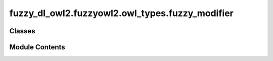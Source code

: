 fuzzy_dl_owl2.fuzzyowl2.owl_types.fuzzy_modifier
================================================

.. py:module:: fuzzy_dl_owl2.fuzzyowl2.owl_types.fuzzy_modifier


Classes
-------

.. autoapisummary::

   fuzzy_dl_owl2.fuzzyowl2.owl_types.fuzzy_modifier.FuzzyModifier


Module Contents
---------------

.. py:class:: FuzzyModifier

   Bases: :py:obj:`abc.ABC`


   Helper class that provides a standard way to create an ABC using
   inheritance.


